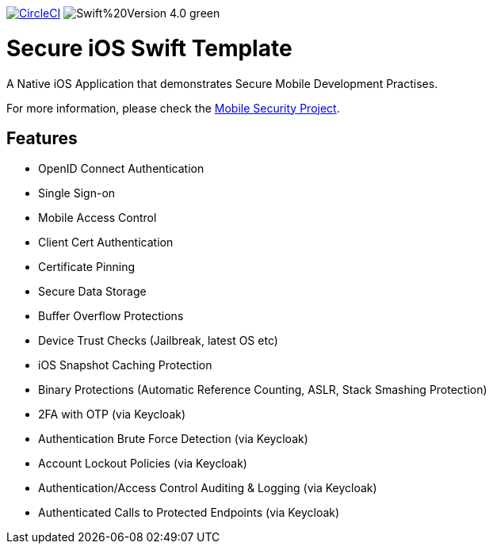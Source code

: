 image:https://circleci.com/gh/feedhenry/mobile-security-ios-template.svg?style=svg["CircleCI", link="https://circleci.com/gh/feedhenry/mobile-security-ios-template"]
image:https://img.shields.io/badge/Swift%20Version-4.0-green.svg[]

= Secure iOS Swift Template

A Native iOS Application that demonstrates Secure Mobile Development Practises.

For more information, please check the https://github.com/feedhenry/mobile-security[Mobile Security Project].

== Features
- OpenID Connect Authentication
- Single Sign-on
- Mobile Access Control
- Client Cert Authentication
- Certificate Pinning
- Secure Data Storage
- Buffer Overflow Protections
- Device Trust Checks (Jailbreak, latest OS etc)
- iOS Snapshot Caching Protection
- Binary Protections (Automatic Reference Counting, ASLR, Stack Smashing Protection)
- 2FA with OTP (via Keycloak)
- Authentication Brute Force Detection (via Keycloak)
- Account Lockout Policies (via Keycloak)
- Authentication/Access Control Auditing & Logging (via Keycloak)
- Authenticated Calls to Protected Endpoints (via Keycloak)
